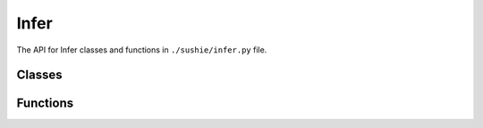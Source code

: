 Infer
==============

The API for Infer classes and functions in ``./sushie/infer.py`` file.

Classes
---------
.. python-apigen-group:: Infer Classes

Functions
---------
.. python-apigen-group:: Infer Public-Members
